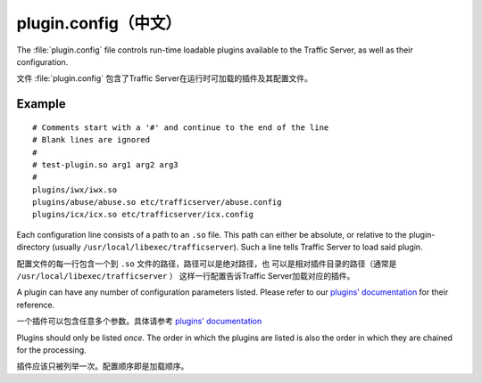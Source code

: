 .. Licensed to the Apache Software Foundation (ASF) under one
   or more contributor license agreements.  See the NOTICE file
  distributed with this work for additional information
  regarding copyright ownership.  The ASF licenses this file
  to you under the Apache License, Version 2.0 (the
  "License"); you may not use this file except in compliance
  with the License.  You may obtain a copy of the License at
 
   http://www.apache.org/licenses/LICENSE-2.0
 
  Unless required by applicable law or agreed to in writing,
  software distributed under the License is distributed on an
  "AS IS" BASIS, WITHOUT WARRANTIES OR CONDITIONS OF ANY
  KIND, either express or implied.  See the License for the
  specific language governing permissions and limitations
  under the License.

=============
plugin.config（中文）
=============

.. configfile:: plugin.config

The :file:`plugin.config` file controls run-time loadable plugins available
to the Traffic Server, as well as their configuration.

文件 :file:`plugin.config` 包含了Traffic Server在运行时可加载的插件及其配置文件。

Example
=======

::

     # Comments start with a '#' and continue to the end of the line
     # Blank lines are ignored
     #
     # test-plugin.so arg1 arg2 arg3
     #
     plugins/iwx/iwx.so
     plugins/abuse/abuse.so etc/trafficserver/abuse.config
     plugins/icx/icx.so etc/trafficserver/icx.config

Each configuration line consists of a path to an ``.so`` file. This path
can either be absolute, or relative to the plugin-directory (usually
``/usr/local/libexec/trafficserver``). Such a line tells Traffic Server
to load said plugin.

配置文件的每一行包含一个到 ``.so`` 文件的路径，路径可以是绝对路径，也
可以是相对插件目录的路径（通常是 ``/usr/local/libexec/trafficserver`` ）
这样一行配置告诉Traffic Server加载对应的插件。

A plugin can have any number of configuration parameters listed. Please
refer to our `plugins' documentation <../plugins>`_ for their reference.

一个插件可以包含任意多个参数。具体请参考  `plugins' documentation <../plugins>`_ 

Plugins should only be listed *once*. The order in which the plugins are
listed is also the order in which they are chained for the processing.

插件应该只被列举一次。配置顺序即是加载顺序。
